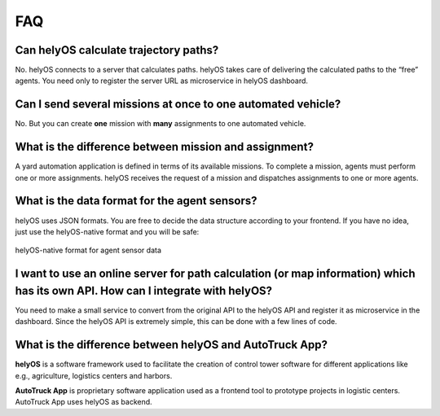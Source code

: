 FAQ
===========

Can helyOS calculate trajectory paths?
--------------------------------------
No. helyOS connects to a server that calculates paths. helyOS takes care of delivering the calculated paths to the “free” agents. 
You need only to register the server URL as microservice in helyOS dashboard.


Can I send several missions at once to one automated vehicle?
-------------------------------------------------------------
No. But you can create **one** mission with **many** assignments to one automated vehicle.


What is the difference between mission and assignment?
-------------------------------------------------------------
A yard automation application is defined in terms of its available missions. 
To complete a mission, agents must perform one or more assignments. 
helyOS receives the request of a mission and dispatches assignments to one or more agents.


What is the data format for the agent sensors?
---------------------------------------------------
helyOS uses JSON formats. You are free to decide the data structure according to your frontend.
If you have no idea, just use the helyOS-native format and you will be safe:

.. figure:: ./img/helyOS_native_sensor.png
    :align: center
    :width: 700

    helyOS-native format for agent sensor data 


I want to use an online server for path calculation (or map information) which has its own API. How can I integrate with helyOS?
--------------------------------------------------------------------------------------------------------------------------------
You need to make a small service to convert from the original API to the helyOS API and register it as microservice in the dashboard.
Since the helyOS API is extremely simple, this can be done with a few lines of code.


What is the difference between helyOS and AutoTruck App?
--------------------------------------------------------
**helyOS** is a software framework used to facilitate the creation of control tower software for different applications like e.g., agriculture, logistics centers and harbors.

| **AutoTruck App** is proprietary software application used as a frontend tool to prototype projects in logistic centers. AutoTruck App uses helyOS as backend.

